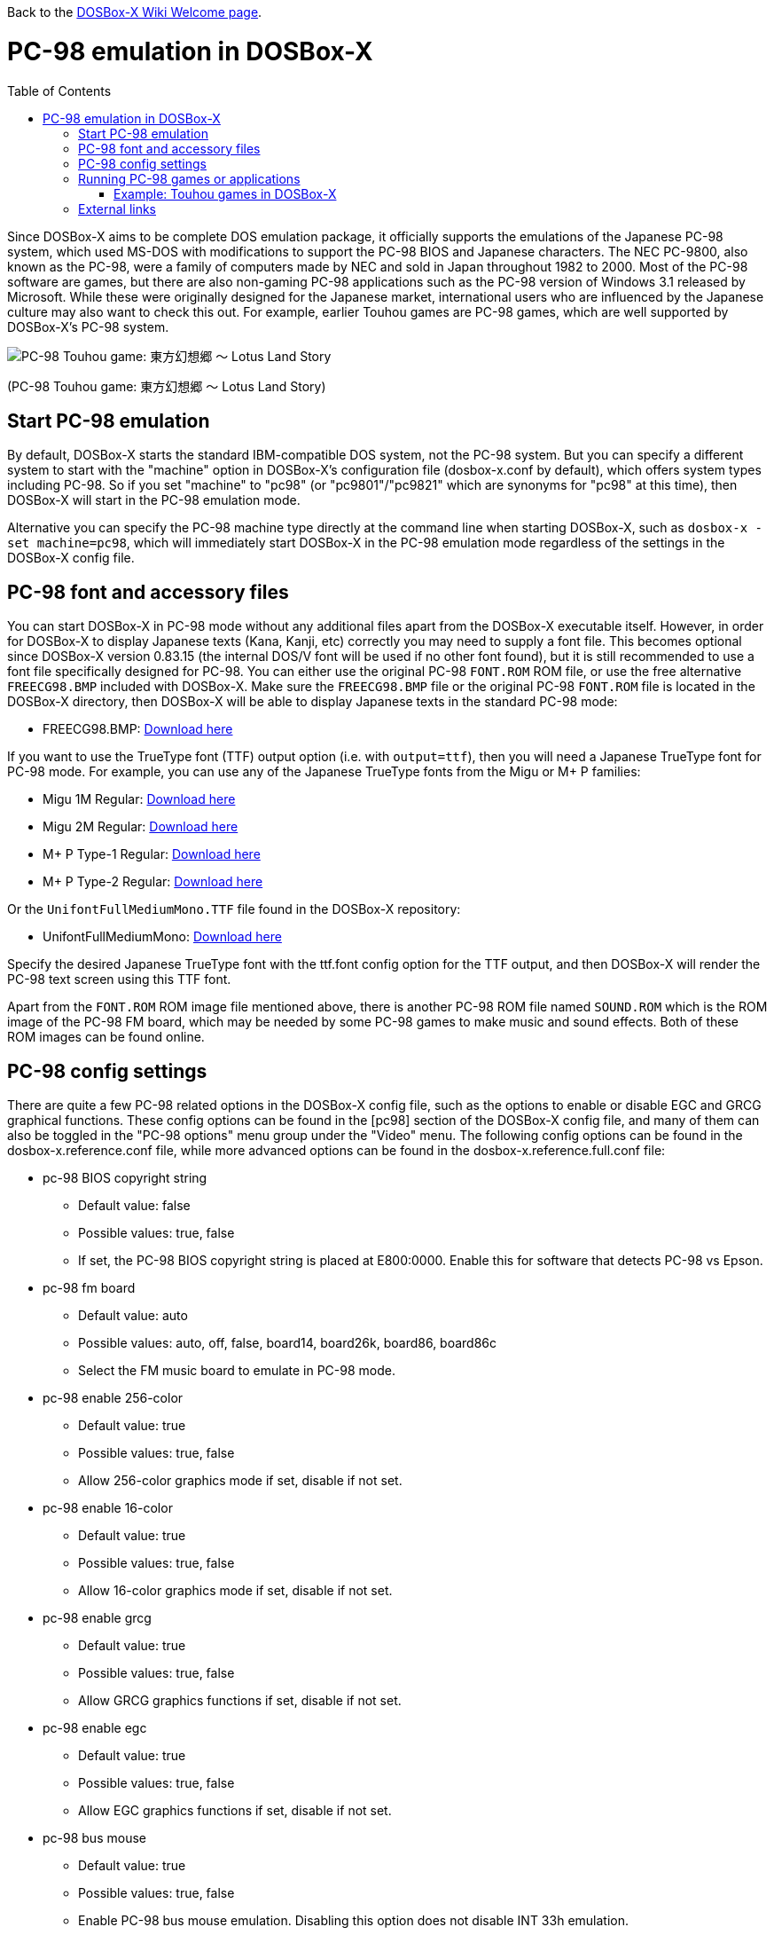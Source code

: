 :toc: macro

ifdef::env-github[:suffixappend:]
ifndef::env-github[:suffixappend:]

Back to the link:Home{suffixappend}[DOSBox-X Wiki Welcome page].

# PC-98 emulation in DOSBox-X

toc::[]

Since DOSBox-X aims to be complete DOS emulation package, it officially supports the emulations of the Japanese PC-98 system, which used MS-DOS with modifications to support the PC-98 BIOS and Japanese characters. The NEC PC-9800, also known as the PC-98, were a family of computers made by NEC and sold in Japan throughout 1982 to 2000. Most of the PC-98 software are games, but there are also non-gaming PC-98 applications such as the PC-98 version of Windows 3.1 released by Microsoft. While these were originally designed for the Japanese market, international users who are influenced by the Japanese culture may also want to check this out. For example, earlier Touhou games are PC-98 games, which are well supported by DOSBox-X's PC-98 system.

image::https://upload.wikimedia.org/wikipedia/zh/3/35/Th04cover.jpg[PC-98 Touhou game: 東方幻想郷 〜 Lotus Land Story]

(PC-98 Touhou game: 東方幻想郷 〜 Lotus Land Story)

## Start PC-98 emulation

By default, DOSBox-X starts the standard IBM-compatible DOS system, not the PC-98 system. But you can specify a different system to start with the "machine" option in DOSBox-X's configuration file (dosbox-x.conf by default), which offers system types including PC-98. So if you set "machine" to "pc98" (or "pc9801"/"pc9821" which are synonyms for "pc98" at this time), then DOSBox-X will start in the PC-98 emulation mode.

Alternative you can specify the PC-98 machine type directly at the command line when starting DOSBox-X, such as ``dosbox-x -set machine=pc98``, which will immediately start DOSBox-X in the PC-98 emulation mode regardless of the settings in the DOSBox-X config file.

## PC-98 font and accessory files

You can start DOSBox-X in PC-98 mode without any additional files apart from the DOSBox-X executable itself. However, in order for DOSBox-X to display Japanese texts (Kana, Kanji, etc) correctly you may need to supply a font file. This becomes optional since DOSBox-X version 0.83.15 (the internal DOS/V font will be used if no other font found), but it is still recommended to use a font file specifically designed for PC-98. You can either use the original PC-98 ``FONT.ROM`` ROM file, or use the free alternative ``FREECG98.BMP`` included with DOSBox-X. Make sure the ``FREECG98.BMP`` file or the original PC-98 ``FONT.ROM`` file is located in the DOSBox-X directory, then DOSBox-X will be able to display Japanese texts in the standard PC-98 mode:

* FREECG98.BMP: https://github.com/joncampbell123/dosbox-x/blob/master/contrib/fonts/FREECG98.BMP?raw=true[Download here]

If you want to use the TrueType font (TTF) output option (i.e. with ``output=ttf``), then you will need a Japanese TrueType font for PC-98 mode. For example, you can use any of the Japanese TrueType fonts from the Migu or M+ P families:

* Migu 1M Regular: https://github.com/chrissimpkins/codeface/blob/master/cjk-fonts/migu1m/migu-1m-regular.ttf?raw=true[Download here]

* Migu 2M Regular: https://github.com/chrissimpkins/codeface/blob/master/cjk-fonts/migu2m/migu-2m-regular.ttf?raw=true[Download here]

* M+ P Type-1 Regular: https://github.com/chrissimpkins/codeface/blob/master/cjk-fonts/mplus1m/mplus-1m-regular.ttf?raw=true[Download here]

* M+ P Type-2 Regular: https://github.com/chrissimpkins/codeface/blob/master/cjk-fonts/mplus2m/mplus-2m-regular.ttf?raw=true[Download here]

Or the ``UnifontFullMediumMono.TTF`` file found in the DOSBox-X repository:

* UnifontFullMediumMono: https://github.com/joncampbell123/dosbox-x/blob/master/contrib/fonts/UnifontFullMediumMono.ttf?raw=true[Download here]

Specify the desired Japanese TrueType font with the ttf.font config option for the TTF output, and then DOSBox-X will render the PC-98 text screen using this TTF font.

Apart from the ``FONT.ROM`` ROM image file mentioned above, there is another PC-98 ROM file named ``SOUND.ROM`` which is the ROM image of the PC-98 FM board, which may be needed by some PC-98 games to make music and sound effects. Both of these ROM images can be found online.

## PC-98 config settings

There are quite a few PC-98 related options in the DOSBox-X config file, such as the options to enable or disable EGC and GRCG graphical functions. These config options can be found in the [pc98] section of the DOSBox-X config file, and many of them can also be toggled in the "PC-98 options" menu group under the "Video" menu. The following config options can be found in the dosbox-x.reference.conf file, while more advanced options can be found in the dosbox-x.reference.full.conf file:

** pc-98 BIOS copyright string
* Default value: false
* Possible values: true, false
* If set, the PC-98 BIOS copyright string is placed at E800:0000. Enable this for software that detects PC-98 vs Epson.

** pc-98 fm board
* Default value: auto
* Possible values: auto, off, false, board14, board26k, board86, board86c
* Select the FM music board to emulate in PC-98 mode.

** pc-98 enable 256-color
* Default value: true
* Possible values: true, false
* Allow 256-color graphics mode if set, disable if not set.

** pc-98 enable 16-color
* Default value: true
* Possible values: true, false
* Allow 16-color graphics mode if set, disable if not set.

** pc-98 enable grcg
* Default value: true
* Possible values: true, false
* Allow GRCG graphics functions if set, disable if not set.

** pc-98 enable egc
* Default value: true
* Possible values: true, false
* Allow EGC graphics functions if set, disable if not set.

** pc-98 bus mouse
* Default value: true
* Possible values: true, false
* Enable PC-98 bus mouse emulation. Disabling this option does not disable INT 33h emulation.

** pc-98 force ibm keyboard layout
* Default value: true
* Possible values: true, false
* Force to use a default keyboard layout like IBM US-English for PC-98 emulation. Works with PC-98 software using BIOS for keyboard.

You may not need to change most config options for PC-98 mode, but you probably want to look at the last one ``pc-98 force ibm keyboard layout`` if you are not a Japanese user. Since PC-98 system was originally designed for the Japanese market, the default keyboard layout for the PC-98 mode will be the Japanese keyboard layout. However, users outside Japan who want to use the PC-98 system probably want to change the setting to the default U.S. keyboard keyboard layout instead, which can be done by setting ``pc-98 force ibm keyboard layout`` to ``true``, or it may be enabled via the ``Use US keyboard layout`` menu option in the "PC-98 options" menu group. With this enabled you will be able to use DOSBox-X's PC-98 system easily with the standard U.S. keyboard layout.

## Running PC-98 games or applications

Once you are in DOSBox-X's PC-98 system, you can start preparing for playing PC-98 games or running PC-98 applications. First you need to mount a drive for use with PC-98 games or applications. The drive can be mounted either from a drive or directory in the host system, or from a disk image. In general mounting drives in PC-98 mode follows the same procedures as in DOSBox-X's standard mode, although disk images for PC-98 systems may come with HDI or FDD formats rather than the IMG format which is typically seen in a standard system. In any case you can mount the drives with either MOUNT or IMGMOUNT command as usual, or it can be done from the "Drive" menu.

An example of using MOUNT command:

```
MOUNT C C:\PC98
```

An example of using IMGMOUNT command:

```
IMGMOUNT C D:\PC98.HDI
```

Once a drive is mounted, you can enter the drive directory and start the desired game or application, or boot from the drive in the case of bootable disk images. The actual steps are also similar to how they are done in DOSBox-X's standard system. For example, you can install and run the PC-98 version of Windows 3.1 in DOSBox-X's PC-98 system the same way as you install and run the standard version of Windows 3.1 in DOSBox-X's default machine type.

### Example: Touhou games in DOSBox-X

image::https://upload.wikimedia.org/wikipedia/zh/4/46/Mystic_Square.png[The 5th Touhou game: 東方怪綺談 〜 Mystic Square]

(The 5th Touhou game: 東方怪綺談 〜 Mystic Square)

The Touhou games are a series of bullet shooting games that are especially famous in the Doujin world. The first five games were targeted for PC-98, so you can actually run them in DOSBox-X's PC-98 mode.

Assuming you have the HDI images for any of these Touhou games, you can mount them as the C drive and then either start the game directly or boot from the drive. For example:

```
IMGMOUNT C TOUHOU1.HDI
C:
GAME
```

Or boot from the drive:

```
IMGMOUNT C TOUHOU1.HDI
BOOT C:
```

## External links
Some external links with useful information:

* link:https://en.wikipedia.org/wiki/PC-9800_series[Wikipedia: PC-9800 series]
* link:https://en.wikipedia.org/wiki/Touhou_Project#PC-98_games[Wikipedia: Touhou Project - PC-98 games]
